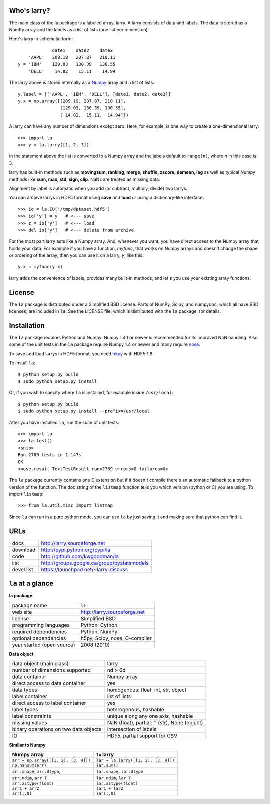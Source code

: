 Who's larry?
============

The main class of the la package is a labeled array, larry. A larry consists
of data and labels. The data is stored as a NumPy array and the labels as a
list of lists (one list per dimension).

Here's larry in schematic form:
::    
                         date1    date2    date3
                'AAPL'   209.19   207.87   210.11
            y = 'IBM'    129.03   130.39   130.55
                'DELL'    14.82    15.11    14.94
                
The larry above is stored internally as a `Numpy <http://www.numpy.org>`_
array and a list of lists:
::    
        y.label = [['AAPL', 'IBM', 'DELL'], [date1, date2, date3]]
        y.x = np.array([[209.19, 207.87, 210.11],
                        [129.03, 130.39, 130.55],
                        [ 14.82,  15.11,  14.94]])               
    
A larry can have any number of dimensions except zero. Here, for example, is
one way to create a one-dimensional larry:
::
    >>> import la
    >>> y = la.larry([1, 2, 3])
    
In the statement above the list is converted to a Numpy array and the labels
default to ``range(n)``, where *n* in this case is 3.
    
larry has built-in methods such as **movingsum, ranking, merge, shuffle,
zscore, demean, lag** as well as typical Numpy methods like **sum, max, std,
sign, clip**. NaNs are treated as missing data.
    
Alignment by label is automatic when you add (or subtract, multiply, divide)
two larrys.
    
You can archive larrys in HDF5 format using **save** and **load** or using a
dictionary-like interface:
::    
    >>> io = la.IO('/tmp/dataset.hdf5')
    >>> io['y'] = y   # <--- save
    >>> z = io['y']   # <--- load
    >>> del io['y']   # <--- delete from archive
       
For the most part larry acts like a Numpy array. And, whenever you want,
you have direct access to the Numpy array that holds your data. For
example if you have a function, *myfunc*, that works on Numpy arrays and
doesn't change the shape or ordering of the array, then you can use it on a
larry, *y*, like this:
::    
                           y.x = myfunc(y.x)
    
larry adds the convenience of labels, provides many built-in methods, and
let's you use your existing array functions.       

License
=======

The ``la`` package is distributed under a Simplified BSD license. Parts of
NumPy, Scipy, and numpydoc, which all have BSD licenses, are included in
``la``. See the LICENSE file, which is distributed with the ``la`` package,
for details.

Installation
============

The ``la`` package requires Python and Numpy. Numpy 1.4.1 or newer is
recommended for its improved NaN handling. Also some of the unit tests in the
``la`` package require Numpy 1.4 or newer and many require
`nose <http://somethingaboutorange.com/mrl/projects/nose>`_.

To save and load larrys in HDF5 format, you need
`h5py <http://h5py.alfven.org>`_ with HDF5 1.8.
            
To install ``la``:
::
    $ python setup.py build
    $ sudo python setup.py install
    
Or, if you wish to specify where ``la`` is installed, for example inside
``/usr/local``:
::        
    $ python setup.py build
    $ sudo python setup.py install --prefix=/usr/local
    
After you have installed ``la``, run the suite of unit tests:
::    
    >>> import la
    >>> la.test()
    <snip>
    Ran 2769 tests in 1.147s
    OK
    <nose.result.TextTestResult run=2769 errors=0 failures=0> 
    
The ``la`` package currently contains one C extension but if it doesn't
compile there's an automatic fallback to a python version of the function. The
doc string of the ``listmap`` function tells you which version (python or C)
you are using. To import ``listmap``:
::
    >>> from la.util.misc import listmap
    
Since ``la`` can run in a pure python mode, you can use ``la`` by just saving
it and making sure that python can find it.    
    
URLs
====

===============   ========================================================
 docs              http://larry.sourceforge.net
 download          http://pypi.python.org/pypi/la
 code              http://github.com/kwgoodman/la
 list              http://groups.google.ca/group/pystatsmodels
 devel list        https://launchpad.net/~larry-discuss
===============   ========================================================

``la`` at a glance
==================

**la package**

======================================    ====================================
package name                              ``la``
web site                                  http://larry.sourceforge.net
license                                   Simplified BSD
programming languages                     Python, Cython
required dependencies                     Python, NumPy
optional dependencies                     h5py, Scipy, nose, C-compiler
year started (open source)                2008 (2010)
======================================    ====================================

**Data object**

======================================    ====================================
data object (main class)                  larry
number of dimensions supported            nd > 0d
data container                            Numpy array
direct access to data container           yes
data types                                homogenous: float, int, str, object
label container                           list of lists
direct access to label container          yes
label types                               heterogenous, hashable    
label constraints                         unique along any one axis, hashable
missing values                            NaN (float),  partial: '' (str),
                                          None (object)
binary operations on two data objects     intersection of labels
IO                                        HDF5, partial support for CSV
======================================    ====================================

**Similar to Numpy**

======================================    ====================================
Numpy array                               ``la`` larry
======================================    ====================================
``arr = np.array([[1, 2], [3, 4]])``      ``lar = la.larry([[1, 2], [3, 4]])``
``np.nansum(arr)``                        ``lar.sum()``
``arr.shape``, ``arr.dtype``,             ``lar.shape``, ``lar.dtype``
``arr.ndim``, ``arr.T``                   ``lar.ndim``, ``lar.T``
``arr.astype(float)``                     ``lar.astype(float)``
``arr1 + arr2``                           ``lar1 + lar2``
``arr[:,0]``                              ``lar[:,0]``
======================================    ====================================

